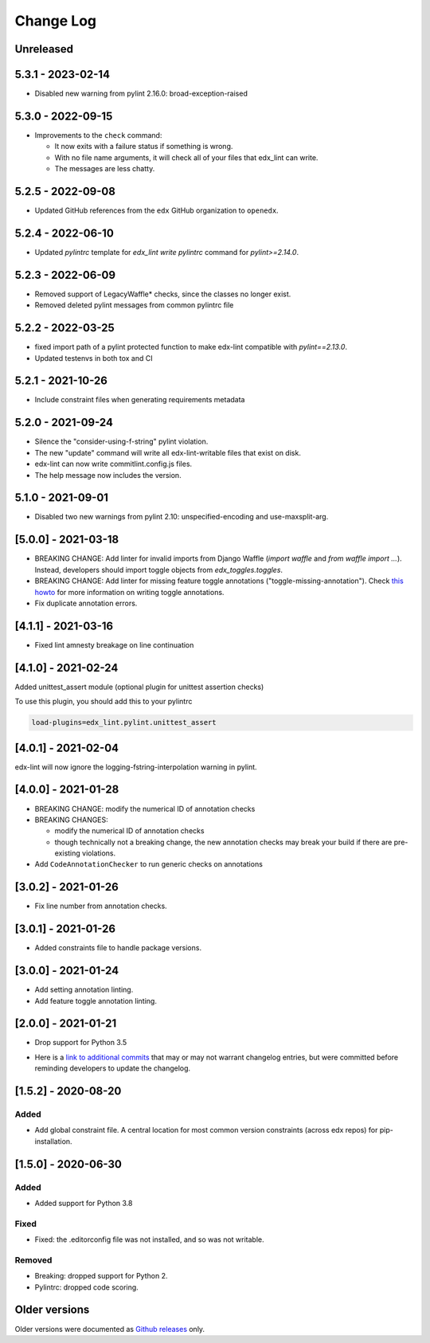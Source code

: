 ==========
Change Log
==========
..
   All enhancements and patches to edx-lint will be documented
   in this file.  It adheres to the structure of http://keepachangelog.com/ ,
   but in reStructuredText instead of Markdown (for ease of incorporation into
   Sphinx documentation and the PyPI description).
   This project adheres to Semantic Versioning (http://semver.org/).
   There should always be an "Unreleased" section for changes pending release.
..

Unreleased
~~~~~~~~~~

5.3.1 - 2023-02-14
~~~~~~~~~~~~~~~~~~

* Disabled new warning from pylint 2.16.0: broad-exception-raised

5.3.0 - 2022-09-15
~~~~~~~~~~~~~~~~~~

* Improvements to the ``check`` command:

  - It now exits with a failure status if something is wrong.
  - With no file name arguments, it will check all of your files that edx_lint
    can write.
  - The messages are less chatty.

5.2.5 - 2022-09-08
~~~~~~~~~~~~~~~~~~

* Updated GitHub references from the ``edx`` GitHub organization to ``openedx``.

5.2.4 - 2022-06-10
~~~~~~~~~~~~~~~~~~

* Updated `pylintrc` template for `edx_lint write pylintrc` command for `pylint>=2.14.0`.

5.2.3 - 2022-06-09
~~~~~~~~~~~~~~~~~~

* Removed support of LegacyWaffle* checks, since the classes no longer exist.
* Removed deleted pylint messages from common pylintrc file

5.2.2 - 2022-03-25
~~~~~~~~~~~~~~~~~~

* fixed import path of a pylint protected function to make
  edx-lint compatible with `pylint==2.13.0`.
* Updated testenvs in both tox and CI

5.2.1 - 2021-10-26
~~~~~~~~~~~~~~~~~~

* Include constraint files when generating requirements metadata

5.2.0 - 2021-09-24
~~~~~~~~~~~~~~~~~~

* Silence the "consider-using-f-string" pylint violation.

* The new "update" command will write all edx-lint-writable files that exist
  on disk.

* edx-lint can now write commitlint.config.js files.

* The help message now includes the version.

5.1.0 - 2021-09-01
~~~~~~~~~~~~~~~~~~

* Disabled two new warnings from pylint 2.10: unspecified-encoding and
  use-maxsplit-arg.

[5.0.0] - 2021-03-18
~~~~~~~~~~~~~~~~~~~~

* BREAKING CHANGE: Add linter for invalid imports from Django Waffle (`import waffle` and `from waffle import ...`). Instead, developers should import toggle objects from `edx_toggles.toggles`.
* BREAKING CHANGE: Add linter for missing feature toggle annotations ("toggle-missing-annotation"). Check `this howto <https://edx.readthedocs.io/projects/edx-toggles/en/latest/how_to/documenting_new_feature_toggles.html>`__ for more information on writing toggle annotations.
* Fix duplicate annotation errors.

[4.1.1] - 2021-03-16
~~~~~~~~~~~~~~~~~~~~

* Fixed lint amnesty breakage on line continuation

[4.1.0] - 2021-02-24
~~~~~~~~~~~~~~~~~~~~

Added unittest_assert module (optional plugin for unittest assertion checks)

To use this plugin, you should add this to your pylintrc

.. code-block:: python

    load-plugins=edx_lint.pylint.unittest_assert

[4.0.1] - 2021-02-04
~~~~~~~~~~~~~~~~~~~~

edx-lint will now ignore the logging-fstring-interpolation warning in pylint.

[4.0.0] - 2021-01-28
~~~~~~~~~~~~~~~~~~~~

* BREAKING CHANGE: modify the numerical ID of annotation checks
* BREAKING CHANGES:

  * modify the numerical ID of annotation checks
  * though technically not a breaking change, the new annotation checks may break your build if there are pre-existing
    violations.

* Add ``CodeAnnotationChecker`` to run generic checks on annotations

[3.0.2] - 2021-01-26
~~~~~~~~~~~~~~~~~~~~

* Fix line number from annotation checks.

[3.0.1] - 2021-01-26
~~~~~~~~~~~~~~~~~~~~

* Added constraints file to handle package versions.

[3.0.0] - 2021-01-24
~~~~~~~~~~~~~~~~~~~~

* Add setting annotation linting.
* Add feature toggle annotation linting.

[2.0.0] - 2021-01-21
~~~~~~~~~~~~~~~~~~~~

* Drop support for Python 3.5

..
    Feel free to update the following link to actual changelog entries.
..

* Here is a `link to additional commits`_ that may or may not warrant changelog entries, but were committed before reminding developers to update the changelog.

.. _link to additional commits: https://github.com/openedx/edx-lint/compare/1.5.2...a29f286

[1.5.2] - 2020-08-20
~~~~~~~~~~~~~~~~~~~~

Added
_____

* Add global constraint file. A central location for most common version constraints (across edx repos) for pip-installation.

[1.5.0] - 2020-06-30
~~~~~~~~~~~~~~~~~~~~

Added
_____

* Added support for Python 3.8

Fixed
_____

* Fixed: the .editorconfig file was not installed, and so was not writable.

Removed
_______

* Breaking: dropped support for Python 2.
* Pylintrc: dropped code scoring.

Older versions
~~~~~~~~~~~~~~

Older versions were documented as `Github releases`_ only.

.. _Github releases: https://github.com/openedx/edx-lint/releases
